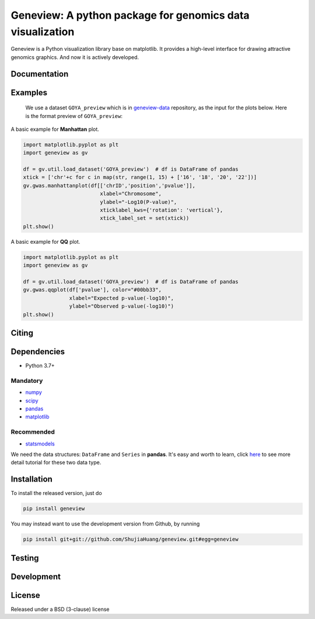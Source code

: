 
Geneview: A python package for genomics data visualization
==========================================================

Geneview is a Python visualization library base on matplotlib. It provides a 
high-level interface for drawing attractive genomics graphics. And now it is 
actively developed.

Documentation
-------------

Examples
--------

..

   We use a dataset ``GOYA_preview`` which is in 
   `geneview-data <https://github.com/ShujiaHuang/geneview-data>`_ repository, as 
   the input for the plots below. Here is the format preview of ``GOYA_preview``\ :

   .. image:: https://github.com/ShujiaHuang/geneview/blob/master/examples/data/goya_format.png
      :target: https://github.com/ShujiaHuang/geneview/blob/master/examples/data/goya_format.png
      :alt: GOYA format


A basic example for **Manhattan** plot.

.. code-block:: python

   import matplotlib.pyplot as plt
   import geneview as gv

   df = gv.util.load_dataset('GOYA_preview')  # df is DataFrame of pandas
   xtick = ['chr'+c for c in map(str, range(1, 15) + ['16', '18', '20', '22'])]
   gv.gwas.manhattanplot(df[['chrID','position','pvalue']],  
                            xlabel="Chromosome", 
                            ylabel="-Log10(P-value)", 
                            xticklabel_kws={'rotation': 'vertical'},
                            xtick_label_set = set(xtick))
   plt.show()


.. image:: https://github.com/ShujiaHuang/geneview/blob/master/examples/manhattan.png
   :target: https://github.com/ShujiaHuang/geneview/blob/master/examples/manhattan.png
   :alt: manhattanplot


A basic example for **QQ** plot.

.. code-block:: python

   import matplotlib.pyplot as plt
   import geneview as gv

   df = gv.util.load_dataset('GOYA_preview')  # df is DataFrame of pandas
   gv.gwas.qqplot(df['pvalue'], color="#00bb33",
                  xlabel="Expected p-value(-log10)",
                  ylabel="Observed p-value(-log10)")
   plt.show()


.. image:: https://github.com/ShujiaHuang/geneview/blob/master/examples/qq.png
   :target: https://github.com/ShujiaHuang/geneview/blob/master/examples/qq.png
   :alt: qqplot


Citing
------

Dependencies
------------


* Python 3.7+

Mandatory
^^^^^^^^^


* `numpy <http://www.numpy.org/>`_
* `scipy <http://www.scipy.org/>`_
* `pandas <http://pandas.pydata.org/>`_
* `matplotlib <http://matplotlib.org/>`_

Recommended
^^^^^^^^^^^


* `statsmodels <http://statsmodels.sourceforge.net/>`_

We need the data structures: ``DataFrame`` and ``Series`` in **pandas**. It's easy 
and worth to learn, click `here <http://pda.readthedocs.org/en/latest/chp5.html>`_ 
to see more detail tutorial for these two data type.

Installation
------------

To install the released version, just do

.. code-block::

   pip install geneview

You may instead want to use the development version from Github, by running

.. code-block::

   pip install git+git://github.com/ShujiaHuang/geneview.git#egg=geneview

Testing
-------

Development
-----------

License
-------

Released under a BSD (3-clause) license
